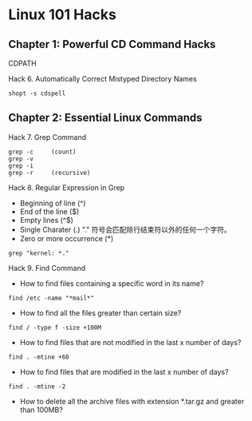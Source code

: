 

* Linux 101 Hacks


** Chapter 1: Powerful CD Command Hacks

CDPATH


Hack 6. Automatically Correct Mistyped Directory Names
#+BEGIN_SRC shell
shopt -s cdspell
#+END_SRC


** Chapter 2: Essential Linux Commands

Hack 7. Grep Command

#+BEGIN_SRC shell
grep -c     (count)
grep -v
grep -i
grep -r     (recursive)
#+END_SRC

Hack 8. Regular Expression in Grep

- Beginning of line (^)
- End of the line ($)
- Empty lines (^$)
- Single Charater (.)
  "." 符号会匹配除行结束符以外的任何一个字符。
- Zero or more occurrence (*)
#+BEGIN_SRC shell
grep "kernel: *."
#+END_SRC


Hack 9. Find Command

- How to find files containing a specific word in its name?
#+BEGIN_SRC shell
find /etc -name "*mail*"
#+END_SRC

- How to find all the files greater than certain size?
#+BEGIN_SRC shell
find / -type f -size +100M
#+END_SRC

- How to find files that are not modified in the last x number of days?
#+BEGIN_SRC shell
find . -mtine +60
#+END_SRC

- How to find files that are modified in the last x number of days?
#+BEGIN_SRC shell
find . -mtine -2
#+END_SRC


- How to delete all the archive files with extension *.tar.gz and greater than 100MB?




